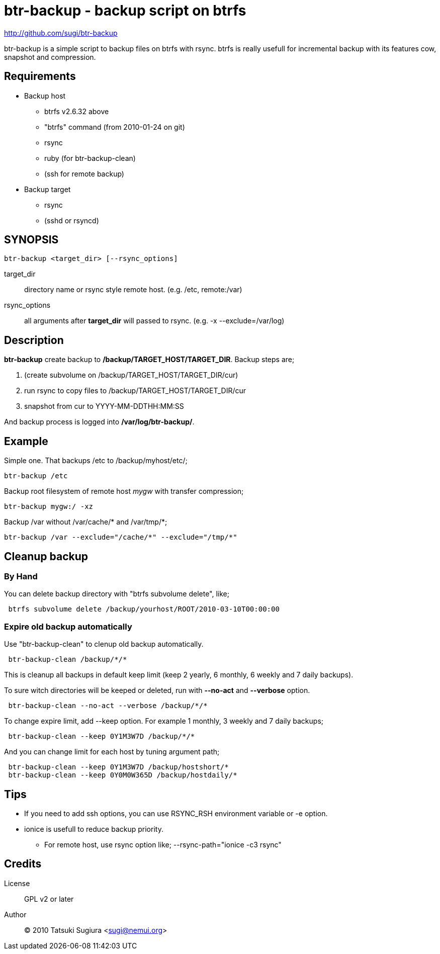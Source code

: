 btr-backup - backup script on btrfs
===================================

http://github.com/sugi/btr-backup

btr-backup is a simple script to backup files on btrfs with rsync.
btrfs is really usefull for incremental backup with its features cow, snapshot and compression.

== Requirements

  * Backup host
    ** btrfs v2.6.32 above
    ** "btrfs" command (from 2010-01-24 on git)
    ** rsync
    ** ruby (for btr-backup-clean)
    ** (ssh for remote backup)
  * Backup target
    ** rsync
    ** (sshd or rsyncd)

== SYNOPSIS

-------------
btr-backup <target_dir> [--rsync_options]
-------------

target_dir::
	directory name or rsync style remote host. (e.g. /etc, remote:/var)
rsync_options::
	all arguments after *target_dir* will passed to rsync. (e.g. -x --exclude=/var/log)

== Description

*btr-backup* create backup to */backup/TARGET_HOST/TARGET_DIR*. 
Backup steps are;

  . (create subvolume on /backup/TARGET_HOST/TARGET_DIR/cur)
  . run rsync to copy files to /backup/TARGET_HOST/TARGET_DIR/cur
  . snapshot from cur to YYYY-MM-DDTHH:MM:SS

And backup process is logged into */var/log/btr-backup/*.

== Example

Simple one. That backups /etc to /backup/myhost/etc/;

-------------
btr-backup /etc
-------------

Backup root filesystem of remote host 'mygw' with transfer compression;

-------------
btr-backup mygw:/ -xz
-------------

Backup /var without /var/cache/* and /var/tmp/*;

-------------
btr-backup /var --exclude="/cache/*" --exclude="/tmp/*"
-------------

== Cleanup backup ==

=== By Hand

You can delete backup directory with "btrfs subvolume delete", like;

-------------
 btrfs subvolume delete /backup/yourhost/ROOT/2010-03-10T00:00:00
-------------

=== Expire old backup automatically

Use "btr-backup-clean" to clenup old backup automatically.

-------------
 btr-backup-clean /backup/*/*
-------------

This is cleanup all backups in default keep limit (keep 2 yearly, 6 monthly, 6 weekly and 7 daily backups).

To sure witch directories will be keeped or deleted, run with *--no-act* and *--verbose* option.

-------------
 btr-backup-clean --no-act --verbose /backup/*/*
-------------

To change expire limit, add --keep option. For example 1 monthly, 3 weekly and 7 daily backups;

-------------
 btr-backup-clean --keep 0Y1M3W7D /backup/*/*
-------------

And you can change limit for each host by tuning argument path;

-------------
 btr-backup-clean --keep 0Y1M3W7D /backup/hostshort/*
 btr-backup-clean --keep 0Y0M0W365D /backup/hostdaily/*
-------------

== Tips ==

  * If you need to add ssh options, you can use RSYNC_RSH environment variable or -e option.
  * ionice is usefull to reduce backup priority.
    ** For remote host, use rsync option like; --rsync-path="ionice -c3 rsync"

== Credits

License::
	GPL v2 or later
Author::
	(C) 2010 Tatsuki Sugiura <sugi@nemui.org>


// vim: set ft=asciidoc:
